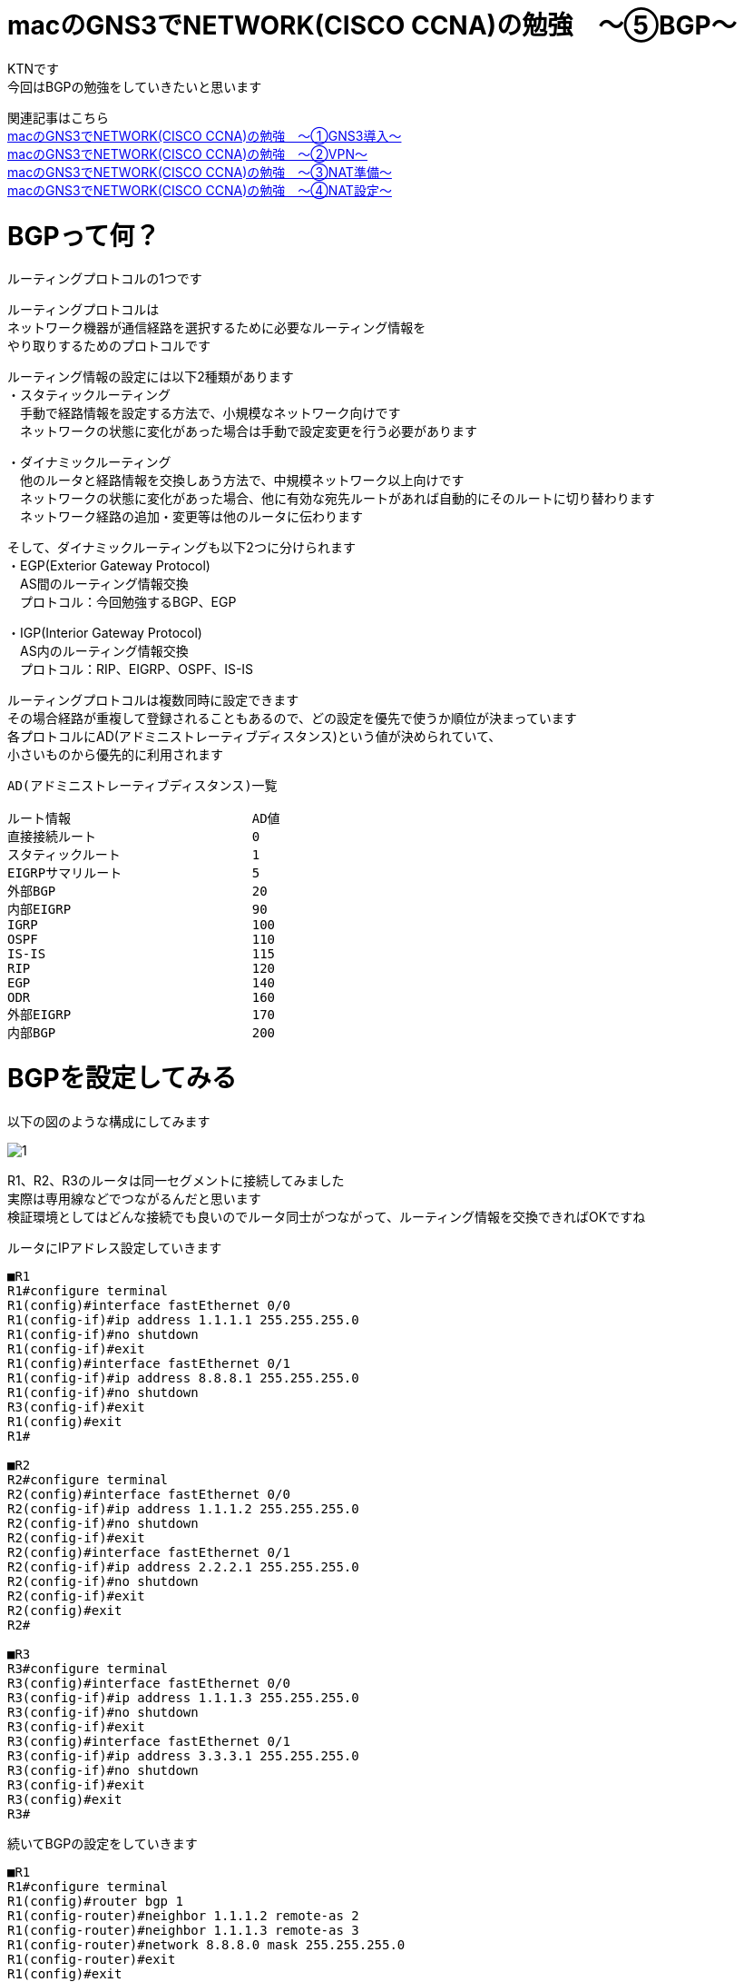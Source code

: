 # macのGNS3でNETWORK(CISCO CCNA)の勉強　〜⑤BGP〜
:published_at: 2018-03-22
:hp-alt-title: STUDY NETWORK FOR CISCO CCNA(BGP)
:hp-tags: Study, Network, mac, GNS3, CISCO, CCNA, BGP

KTNです +
今回はBGPの勉強をしていきたいと思います +

関連記事はこちら +
http://tech.innovation.co.jp/2017/11/06/S-T-U-D-Y-N-E-T-W-O-R-K-F-O-R-C-I-S-C-O-C-C-N-A.html[macのGNS3でNETWORK(CISCO CCNA)の勉強　〜①GNS3導入〜] +
http://tech.innovation.co.jp/2017/11/21/S-T-U-D-Y-N-E-T-W-O-R-K-F-O-R-C-I-S-C-O-C-C-N-A-V-P-N.html[macのGNS3でNETWORK(CISCO CCNA)の勉強　〜②VPN〜] +
http://tech.innovation.co.jp/2018/01/14/S-T-U-D-Y-N-E-T-W-O-R-K-F-O-R-C-I-S-C-O-C-C-N-A-N-A-T.html[macのGNS3でNETWORK(CISCO CCNA)の勉強　〜③NAT準備〜] +
http://tech.innovation.co.jp/2018/03/06/S-T-U-D-Y-N-E-T-W-O-R-K-F-O-R-C-I-S-C-O-C-C-N-A-N-A-T2.html[macのGNS3でNETWORK(CISCO CCNA)の勉強　〜④NAT設定〜]

# BGPって何？
ルーティングプロトコルの1つです +

ルーティングプロトコルは +
ネットワーク機器が通信経路を選択するために必要なルーティング情報を +
やり取りするためのプロトコルです +

ルーティング情報の設定には以下2種類があります +
・スタティックルーティング +
　手動で経路情報を設定する方法で、小規模なネットワーク向けです +
　ネットワークの状態に変化があった場合は手動で設定変更を行う必要があります +

・ダイナミックルーティング +
　他のルータと経路情報を交換しあう方法で、中規模ネットワーク以上向けです +
　ネットワークの状態に変化があった場合、他に有効な宛先ルートがあれば自動的にそのルートに切り替わります +
　ネットワーク経路の追加・変更等は他のルータに伝わります +

そして、ダイナミックルーティングも以下2つに分けられます +
・EGP(Exterior Gateway Protocol) +
　AS間のルーティング情報交換 +
　プロトコル：今回勉強するBGP、EGP +

・IGP(Interior Gateway Protocol) +
　AS内のルーティング情報交換 +
　プロトコル：RIP、EIGRP、OSPF、IS-IS +

ルーティングプロトコルは複数同時に設定できます +
その場合経路が重複して登録されることもあるので、どの設定を優先で使うか順位が決まっています +
各プロトコルにAD(アドミニストレーティブディスタンス)という値が決められていて、 +
小さいものから優先的に利用されます +

```
AD(アドミニストレーティブディスタンス)一覧

ルート情報			AD値
直接接続ルート			0
スタティックルート			1
EIGRPサマリルート			5
外部BGP				20	
内部EIGRP			90	
IGRP				100	
OSPF				110	
IS-IS				115	
RIP				120	
EGP				140	
ODR				160
外部EIGRP			170	
内部BGP				200	
```

# BGPを設定してみる

以下の図のような構成にしてみます +

image::/images/kotani/20180322/1.png[]

R1、R2、R3のルータは同一セグメントに接続してみました +
実際は専用線などでつながるんだと思います +
検証環境としてはどんな接続でも良いのでルータ同士がつながって、ルーティング情報を交換できればOKですね

ルータにIPアドレス設定していきます

```
■R1
R1#configure terminal
R1(config)#interface fastEthernet 0/0
R1(config-if)#ip address 1.1.1.1 255.255.255.0
R1(config-if)#no shutdown
R1(config-if)#exit
R1(config)#interface fastEthernet 0/1
R1(config-if)#ip address 8.8.8.1 255.255.255.0
R1(config-if)#no shutdown 
R3(config-if)#exit
R1(config)#exit
R1#

■R2
R2#configure terminal
R2(config)#interface fastEthernet 0/0
R2(config-if)#ip address 1.1.1.2 255.255.255.0
R2(config-if)#no shutdown
R2(config-if)#exit
R2(config)#interface fastEthernet 0/1
R2(config-if)#ip address 2.2.2.1 255.255.255.0
R2(config-if)#no shutdown 
R2(config-if)#exit
R2(config)#exit
R2#

■R3
R3#configure terminal
R3(config)#interface fastEthernet 0/0
R3(config-if)#ip address 1.1.1.3 255.255.255.0
R3(config-if)#no shutdown
R3(config-if)#exit
R3(config)#interface fastEthernet 0/1
R3(config-if)#ip address 3.3.3.1 255.255.255.0
R3(config-if)#no shutdown
R3(config-if)#exit
R3(config)#exit
R3#
```

続いてBGPの設定をしていきます

```

■R1
R1#configure terminal
R1(config)#router bgp 1
R1(config-router)#neighbor 1.1.1.2 remote-as 2
R1(config-router)#neighbor 1.1.1.3 remote-as 3
R1(config-router)#network 8.8.8.0 mask 255.255.255.0
R1(config-router)#exit
R1(config)#exit
R1#

■R2
R2#configure terminal
R2(config)#router bgp 2
R2(config-router)#neighbor 1.1.1.1 remote-as 1
R2(config-router)#neighbor 1.1.1.3 remote-as 3
R2(config-router)#network 2.2.2.0 mask 255.255.255.0
R2(config-router)#exit
R2(config)#exit
R2#

■R3
R3#configure terminal
R3(config)#router bgp 3
R3(config-router)#neighbor 1.1.1.1 remote-as 1
R3(config-router)#neighbor 1.1.1.2 remote-as 2
R3(config-router)#network 3.3.3.0 mask 255.255.255.0
R3(config-router)#exit
R3(config)#exit
R3#
```

上記設定の意味はこんな感じです
```
①
R1(config)#router bgp 1
→私のAS番号は1だよ
　AS番号はBGPのグループの中で一意な値にする必要があります

②
R1(config-router)#neighbor 1.1.1.2 remote-as 2
R1(config-router)#neighbor 1.1.1.3 remote-as 3
→AS番号は2で、IPアドレスが1.1.1.2のルータは私の仲間
　AS番号は3で、IPアドレスが1.1.1.3のルータも私の仲間

③
R1(config-router)#network 8.8.8.0 mask 255.255.255.0
→8.8.8.0/24のネットワーク宛の通信は私に下さい
```

簡単ですね +
設定後のルーティングテーブルを見てみます

```
■R1
R1#show ip route 
Codes: C - connected, S - static, R - RIP, M - mobile, B - BGP
       D - EIGRP, EX - EIGRP external, O - OSPF, IA - OSPF inter area 
       N1 - OSPF NSSA external type 1, N2 - OSPF NSSA external type 2
       E1 - OSPF external type 1, E2 - OSPF external type 2
       i - IS-IS, su - IS-IS summary, L1 - IS-IS level-1, L2 - IS-IS level-2
       ia - IS-IS inter area, * - candidate default, U - per-user static route
       o - ODR, P - periodic downloaded static route

Gateway of last resort is not set

     1.0.0.0/24 is subnetted, 1 subnets
C       1.1.1.0 is directly connected, FastEthernet0/0
     2.0.0.0/24 is subnetted, 1 subnets
B       2.2.2.0 [20/0] via 1.1.1.2, 00:04:14
     3.0.0.0/24 is subnetted, 1 subnets
B       3.3.3.0 [20/0] via 1.1.1.3, 00:00:11
     8.0.0.0/24 is subnetted, 1 subnets
C       8.8.8.0 is directly connected, FastEthernet0/1
R1#

■R2
R2#show ip route
Codes: C - connected, S - static, R - RIP, M - mobile, B - BGP
       D - EIGRP, EX - EIGRP external, O - OSPF, IA - OSPF inter area 
       N1 - OSPF NSSA external type 1, N2 - OSPF NSSA external type 2
       E1 - OSPF external type 1, E2 - OSPF external type 2
       i - IS-IS, su - IS-IS summary, L1 - IS-IS level-1, L2 - IS-IS level-2
       ia - IS-IS inter area, * - candidate default, U - per-user static route
       o - ODR, P - periodic downloaded static route

Gateway of last resort is not set

     1.0.0.0/24 is subnetted, 1 subnets
C       1.1.1.0 is directly connected, FastEthernet0/0
     2.0.0.0/24 is subnetted, 1 subnets
C       2.2.2.0 is directly connected, FastEthernet0/1
     3.0.0.0/24 is subnetted, 1 subnets
B       3.3.3.0 [20/0] via 1.1.1.3, 00:00:30
     8.0.0.0/24 is subnetted, 1 subnets
B       8.8.8.0 [20/0] via 1.1.1.1, 00:05:12
R2#

■R3
R3#show ip route      
Codes: C - connected, S - static, R - RIP, M - mobile, B - BGP
       D - EIGRP, EX - EIGRP external, O - OSPF, IA - OSPF inter area 
       N1 - OSPF NSSA external type 1, N2 - OSPF NSSA external type 2
       E1 - OSPF external type 1, E2 - OSPF external type 2
       i - IS-IS, su - IS-IS summary, L1 - IS-IS level-1, L2 - IS-IS level-2
       ia - IS-IS inter area, * - candidate default, U - per-user static route
       o - ODR, P - periodic downloaded static route

Gateway of last resort is not set

     1.0.0.0/24 is subnetted, 1 subnets
C       1.1.1.0 is directly connected, FastEthernet0/0
     2.0.0.0/24 is subnetted, 1 subnets
B       2.2.2.0 [20/0] via 1.1.1.2, 00:04:43
     3.0.0.0/24 is subnetted, 1 subnets
C       3.3.3.0 is directly connected, FastEthernet0/1
     8.0.0.0/24 is subnetted, 1 subnets
B       8.8.8.0 [20/0] via 1.1.1.1, 00:05:22
R3#
```

上記ルーティングテーブルの意味はこんな感じです

```
①
R1#show ip route 
Codes: C - connected, S - static, R - RIP, M - mobile, B - BGP
       D - EIGRP, EX - EIGRP external, O - OSPF, IA - OSPF inter area 
       N1 - OSPF NSSA external type 1, N2 - OSPF NSSA external type 2
       E1 - OSPF external type 1, E2 - OSPF external type 2
       i - IS-IS, su - IS-IS summary, L1 - IS-IS level-1, L2 - IS-IS level-2
       ia - IS-IS inter area, * - candidate default, U - per-user static route
       o - ODR, P - periodic downloaded static route

Gateway of last resort is not set

     1.0.0.0/24 is subnetted, 1 subnets
C       1.1.1.0 is directly connected, FastEthernet0/0
→Cはルータ自身のI/Fのネットワークという意味です
　1.1.1.0/24のネットワークはR1のFastEthernet0/0インタフェースのネットワークです

②
     2.0.0.0/24 is subnetted, 1 subnets
B       2.2.2.0 [20/0] via 1.1.1.2, 00:04:14
→BはBGPで知ったネットワークという意味です
　[20/0]の20はAD(アドミニストレーティブディスタンス)です
　[20/0]の0はメトリックで、複数のルータから経路情報をもらった場合にどれを優先するかの判断に使います
　2.2.2.0/24宛の通信は、1.1.1.2宛に投げます

③
     3.0.0.0/24 is subnetted, 1 subnets
B       3.3.3.0 [20/0] via 1.1.1.3, 00:00:11
→3.3.3.0/24宛の通信は、1.1.1.3宛に投げます

④
     8.0.0.0/24 is subnetted, 1 subnets
C       8.8.8.0 is directly connected, FastEthernet0/1
→8.8.8.0/24のネットワークはR1のFastEthernet0/1インタフェースのネットワークです

```

PCにもIPアドレスを設定します

```
■gns3-centos7-1
gns3-centos7-1> nmcli connection modify enp0s3 ipv4.method manual ipv4.addresses 8.8.8.11/24
gns3-centos7-1> nmcli connection modify enp0s3 ipv4.gateway 8.8.8.1
gns3-centos7-1> service network restart

■gns3-centos7-2
gns3-centos7-2> nmcli connection modify enp0s3 ipv4.method manual ipv4.addresses 2.2.2.11/24
gns3-centos7-2> nmcli connection modify enp0s3 ipv4.gateway 2.2.2.1
gns3-centos7-2> service network restart

■gns3-centos7-3
gns3-centos7-3> nmcli connection modify enp0s3 ipv4.method manual ipv4.addresses 3.3.3.11/24
gns3-centos7-3> nmcli connection modify enp0s3 ipv4.gateway 3.3.3.1
gns3-centos7-3> service network restart
```

設定できたので疎通確認します

```
■gns3-centos7-1
gns3-centos7-1> ping 2.2.2.11
PING 2.2.2.11 (2.2.2.11) 56(84) bytes of data.
64 bytes from 2.2.2.11: icmp_seq=1 ttl=62 time=39.2 ms
64 bytes from 2.2.2.11: icmp_seq=1 ttl=62 time=25.3 ms
64 bytes from 2.2.2.11: icmp_seq=1 ttl=62 time=34.7 ms
64 bytes from 2.2.2.11: icmp_seq=1 ttl=62 time=45.6 ms
64 bytes from 2.2.2.11: icmp_seq=1 ttl=62 time=39.5 ms

--- 2.2.2.11 ping statistics ---
5 packets transmitted, 5 received, 0% packet loss, time 4022ms
rtt min/avg/max/mdev = 25.383/36.923/45.688/6.739 ms

gns3-centos7-1> ping 3.3.3.11
PING 3.3.3.11 (3.3.3.11) 56(84) bytes of data.
64 bytes from 3.3.3.11: icmp_seq=1 ttl=62 time=42.0 ms
64 bytes from 3.3.3.11: icmp_seq=1 ttl=62 time=31.3 ms
64 bytes from 3.3.3.11: icmp_seq=1 ttl=62 time=47.0 ms
64 bytes from 3.3.3.11: icmp_seq=1 ttl=62 time=26.6 ms
64 bytes from 3.3.3.11: icmp_seq=1 ttl=62 time=31.9 ms

--- 3.3.3.11 ping statistics ---
5 packets transmitted, 5 received, 0% packet loss, time 4021ms
rtt min/avg/max/mdev = 26.623/35.772/47.023/7.538 ms
```

疎通できたので、BGPの設定出来てますね！ +
簡単でしたがこれでBGPの設定を行うことが出来ました

# 実際にあった障害を再現してみる

では最後に昨年発生したネットワーク障害に近いものを再現させてみようと思います +
Googleさんが間違ったBGPルートを配布したことにより起こった不具合です +
一部のネットワークへの通信がものすごい遠回りすることによって通信が遅かったり、 +
最悪パケットロスが発生するというものでした +
遅延は再現するのが大変なので、間違ったルート情報を配布して通信障害を起こすだけにしてみようと思います +

R3からR2管理グローバルIPの一部を配布するように設定してみます +
gns3-centos7-1からgns3-centos7-2の通信がR3に向いてしまい、通信が出来なくなるという想定です +
もう一回構成図貼っておきます +

image::/images/kotani/20180322/1.png[]

```
R3#configure terminal
R3(config)#interface fastEthernet 0/1
R3(config-if)#ip address 2.2.2.1 255.255.255.240
R3(config-if)#exit
R3(config)#router bgp 3
R3(config-router)#network 2.2.2.0 mask 255.255.255.240
R3(config-router)#exit
R3(config)#exit
R3#
```
R1のルーティングテーブルを見てみます

```
R1#show ip route
Codes: C - connected, S - static, R - RIP, M - mobile, B - BGP
       D - EIGRP, EX - EIGRP external, O - OSPF, IA - OSPF inter area 
       N1 - OSPF NSSA external type 1, N2 - OSPF NSSA external type 2
       E1 - OSPF external type 1, E2 - OSPF external type 2
       i - IS-IS, su - IS-IS summary, L1 - IS-IS level-1, L2 - IS-IS level-2
       ia - IS-IS inter area, * - candidate default, U - per-user static route
       o - ODR, P - periodic downloaded static route

Gateway of last resort is not set

     1.0.0.0/24 is subnetted, 1 subnets
C       1.1.1.0 is directly connected, FastEthernet0/0
     2.0.0.0/8 is variably subnetted, 2 subnets, 2 masks
B       2.2.2.0/28 [20/0] via 1.1.1.3, 00:00:01
B       2.2.2.0/24 [20/0] via 1.1.1.2, 00:45:45
     8.0.0.0/24 is subnetted, 1 subnets
C       8.8.8.0 is directly connected, FastEthernet0/1
R1#
```
2.2.2.0/28のネットワーク宛の通信は1.1.1.3に向いていますね +
疎通確認してみます

```
■gns3-centos7-1
gns3-centos7-1> ping 2.2.2.11
PING 2.2.2.11 (2.2.2.11) 56(84) bytes of data.

--- 2.2.2.11 ping statistics ---
5 packets transmitted, 0 received, 100% packet loss, time 4029ms
```

ということで、疎通出来なくなりました +
通信経路のR1、R2のルータの設定は変えていませんが、 +
R3から誤ったルーティング情報を受け取った事によって通信ができなくなってしまいました +
gns3-centos7-1など利用者から見るとR1、R2のどちらかで不具合が起きたように見えます +

実際のネットワークではルーティング情報は大量の機器とやり取りされているので、 +
ちょっとした設定ミスも危ないですね +
Googleさんの対応はすごく早くて8分以内に正しい情報に修正したとのことですが、 +
その日はしばらくインターネットが不安定でした +

障害の記事はこちら +
http://tech.nikkeibp.co.jp/it/atcl/column/14/346926/083101108/

こちらからは以上です